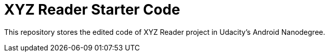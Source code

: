 = XYZ Reader Starter Code

This repository stores the edited code of XYZ Reader project in Udacity's Android Nanodegree.
